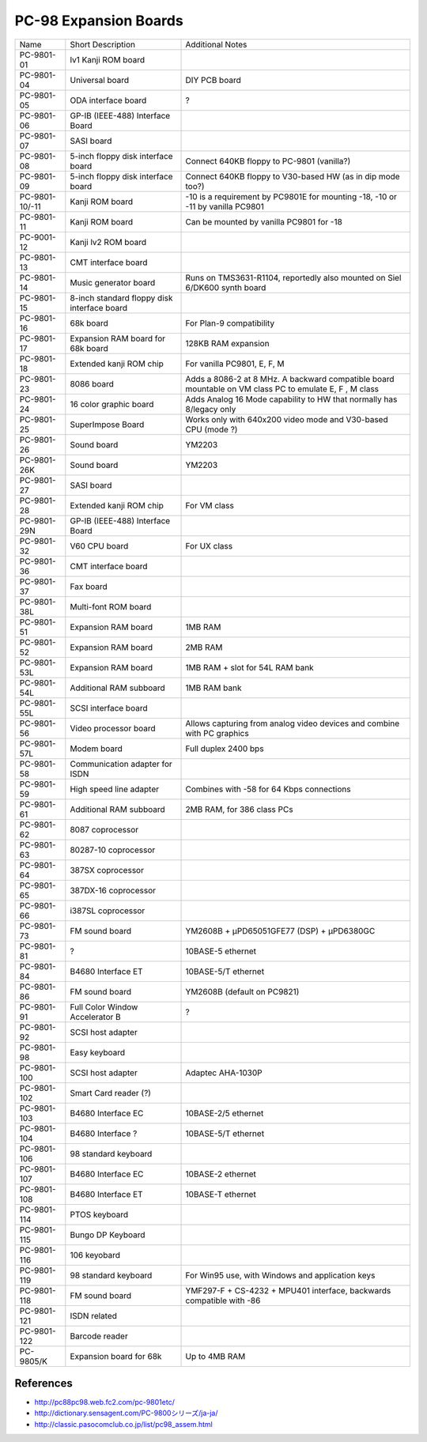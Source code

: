 .. _pc98expansionboards:

PC-98 Expansion Boards
======================

+----------------+---------------------------------------------+--------------------------------------------------------------------------------------------------------+
| Name           | Short Description                           | Additional Notes                                                                                       |
+----------------+---------------------------------------------+--------------------------------------------------------------------------------------------------------+
| PC-9801-01     | lv1 Kanji ROM board                         |                                                                                                        |
+----------------+---------------------------------------------+--------------------------------------------------------------------------------------------------------+
| PC-9801-04     | Universal board                             | DIY PCB board                                                                                          |
+----------------+---------------------------------------------+--------------------------------------------------------------------------------------------------------+
| PC-9801-05     | ODA interface board                         | ?                                                                                                      |
+----------------+---------------------------------------------+--------------------------------------------------------------------------------------------------------+
| PC-9801-06     | GP-IB (IEEE-488) Interface Board            |                                                                                                        |
+----------------+---------------------------------------------+--------------------------------------------------------------------------------------------------------+
| PC-9801-07     | SASI board                                  |                                                                                                        |
+----------------+---------------------------------------------+--------------------------------------------------------------------------------------------------------+
| PC-9801-08     | 5-inch floppy disk interface board          | Connect 640KB floppy to PC-9801 (vanilla?)                                                             |
+----------------+---------------------------------------------+--------------------------------------------------------------------------------------------------------+
| PC-9801-09     | 5-inch floppy disk interface board          | Connect 640KB floppy to V30-based HW (as in dip mode too?)                                             |
+----------------+---------------------------------------------+--------------------------------------------------------------------------------------------------------+
| PC-9801-10/-11 | Kanji ROM board                             | -10 is a requirement by PC9801E for mounting -18, -10 or -11 by vanilla PC9801                         |
+----------------+---------------------------------------------+--------------------------------------------------------------------------------------------------------+
| PC-9801-11     | Kanji ROM board                             | Can be mounted by vanilla PC9801 for -18                                                               |
+----------------+---------------------------------------------+--------------------------------------------------------------------------------------------------------+
| PC-9001-12     | Kanji lv2 ROM board                         |                                                                                                        |
+----------------+---------------------------------------------+--------------------------------------------------------------------------------------------------------+
| PC-9801-13     | CMT interface board                         |                                                                                                        |
+----------------+---------------------------------------------+--------------------------------------------------------------------------------------------------------+
| PC-9801-14     | Music generator board                       | Runs on TMS3631-R1104, reportedly also mounted on Siel 6/DK600 synth board                             |
+----------------+---------------------------------------------+--------------------------------------------------------------------------------------------------------+
| PC-9801-15     | 8-inch standard floppy disk interface board |                                                                                                        |
+----------------+---------------------------------------------+--------------------------------------------------------------------------------------------------------+
| PC-9801-16     | 68k board                                   | For Plan-9 compatibility                                                                               |
+----------------+---------------------------------------------+--------------------------------------------------------------------------------------------------------+
| PC-9801-17     | Expansion RAM board for 68k board           | 128KB RAM expansion                                                                                    |
+----------------+---------------------------------------------+--------------------------------------------------------------------------------------------------------+
| PC-9801-18     | Extended kanji ROM chip                     | For vanilla PC9801, E, F, M                                                                            |
+----------------+---------------------------------------------+--------------------------------------------------------------------------------------------------------+
| PC-9801-23     | 8086 board                                  | Adds a 8086-2 at 8 MHz. A backward compatible board mountable on VM class PC to emulate E, F , M class |
+----------------+---------------------------------------------+--------------------------------------------------------------------------------------------------------+
| PC-9801-24     | 16 color graphic board                      | Adds Analog 16 Mode capability to HW that normally has 8/legacy only                                   |
+----------------+---------------------------------------------+--------------------------------------------------------------------------------------------------------+
| PC-9801-25     | SuperImpose Board                           | Works only with 640x200 video mode and V30-based CPU (mode ?)                                          |
+----------------+---------------------------------------------+--------------------------------------------------------------------------------------------------------+
| PC-9801-26     | Sound board                                 | YM2203                                                                                                 |
+----------------+---------------------------------------------+--------------------------------------------------------------------------------------------------------+
| PC-9801-26K    | Sound board                                 | YM2203                                                                                                 |
+----------------+---------------------------------------------+--------------------------------------------------------------------------------------------------------+
| PC-9801-27     | SASI board                                  |                                                                                                        |
+----------------+---------------------------------------------+--------------------------------------------------------------------------------------------------------+
| PC-9801-28     | Extended kanji ROM chip                     | For VM class                                                                                           |
+----------------+---------------------------------------------+--------------------------------------------------------------------------------------------------------+
| PC-9801-29N    | GP-IB (IEEE-488) Interface Board            |                                                                                                        |
+----------------+---------------------------------------------+--------------------------------------------------------------------------------------------------------+
| PC-9801-32     | V60 CPU board                               | For UX class                                                                                           |
+----------------+---------------------------------------------+--------------------------------------------------------------------------------------------------------+
| PC-9801-36     | CMT interface board                         |                                                                                                        |
+----------------+---------------------------------------------+--------------------------------------------------------------------------------------------------------+
| PC-9801-37     | Fax board                                   |                                                                                                        |
+----------------+---------------------------------------------+--------------------------------------------------------------------------------------------------------+
| PC-9801-38L    | Multi-font ROM board                        |                                                                                                        |
+----------------+---------------------------------------------+--------------------------------------------------------------------------------------------------------+
| PC-9801-51     | Expansion RAM board                         | 1MB RAM                                                                                                |
+----------------+---------------------------------------------+--------------------------------------------------------------------------------------------------------+
| PC-9801-52     | Expansion RAM board                         | 2MB RAM                                                                                                |
+----------------+---------------------------------------------+--------------------------------------------------------------------------------------------------------+
| PC-9801-53L    | Expansion RAM board                         | 1MB RAM + slot for 54L RAM bank                                                                        |
+----------------+---------------------------------------------+--------------------------------------------------------------------------------------------------------+
| PC-9801-54L    | Additional RAM subboard                     | 1MB RAM bank                                                                                           |
+----------------+---------------------------------------------+--------------------------------------------------------------------------------------------------------+
| PC-9801-55L    | SCSI interface board                        |                                                                                                        |
+----------------+---------------------------------------------+--------------------------------------------------------------------------------------------------------+
| PC-9801-56     | Video processor board                       | Allows capturing from analog video devices and combine with PC graphics                                |
+----------------+---------------------------------------------+--------------------------------------------------------------------------------------------------------+
| PC-9801-57L    | Modem board                                 | Full duplex 2400 bps                                                                                   |
+----------------+---------------------------------------------+--------------------------------------------------------------------------------------------------------+
| PC-9801-58     | Communication adapter for ISDN              |                                                                                                        |
+----------------+---------------------------------------------+--------------------------------------------------------------------------------------------------------+
| PC-9801-59     | High speed line adapter                     | Combines with -58 for 64 Kbps connections                                                              |
+----------------+---------------------------------------------+--------------------------------------------------------------------------------------------------------+
| PC-9801-61     | Additional RAM subboard                     | 2MB RAM, for 386 class PCs                                                                             |
+----------------+---------------------------------------------+--------------------------------------------------------------------------------------------------------+
| PC-9801-62     | 8087 coprocessor                            |                                                                                                        |
+----------------+---------------------------------------------+--------------------------------------------------------------------------------------------------------+
| PC-9801-63     | 80287-10 coprocessor                        |                                                                                                        |
+----------------+---------------------------------------------+--------------------------------------------------------------------------------------------------------+
| PC-9801-64     | 387SX coprocessor                           |                                                                                                        |
+----------------+---------------------------------------------+--------------------------------------------------------------------------------------------------------+
| PC-9801-65     | 387DX-16 coprocessor                        |                                                                                                        |
+----------------+---------------------------------------------+--------------------------------------------------------------------------------------------------------+
| PC-9801-66     | i387SL coprocessor                          |                                                                                                        |
+----------------+---------------------------------------------+--------------------------------------------------------------------------------------------------------+
| PC-9801-73     | FM sound board                              | YM2608B + μPD65051GFE77 (DSP) + μPD6380GC                                                              |
+----------------+---------------------------------------------+--------------------------------------------------------------------------------------------------------+
| PC-9801-81     | ?                                           | 10BASE-5 ethernet                                                                                      |
+----------------+---------------------------------------------+--------------------------------------------------------------------------------------------------------+
| PC-9801-84     | B4680 Interface ET                          | 10BASE-5/T ethernet                                                                                    |
+----------------+---------------------------------------------+--------------------------------------------------------------------------------------------------------+
| PC-9801-86     | FM sound board                              | YM2608B (default on PC9821)                                                                            |
+----------------+---------------------------------------------+--------------------------------------------------------------------------------------------------------+
| PC-9801-91     | Full Color Window Accelerator B             | ?                                                                                                      |
+----------------+---------------------------------------------+--------------------------------------------------------------------------------------------------------+
| PC-9801-92     | SCSI host adapter                           |                                                                                                        |
+----------------+---------------------------------------------+--------------------------------------------------------------------------------------------------------+
| PC-9801-98     | Easy keyboard                               |                                                                                                        |
+----------------+---------------------------------------------+--------------------------------------------------------------------------------------------------------+
| PC-9801-100    | SCSI host adapter                           | Adaptec AHA-1030P                                                                                      |
+----------------+---------------------------------------------+--------------------------------------------------------------------------------------------------------+
| PC-9801-102    | Smart Card reader (?)                       |                                                                                                        |
+----------------+---------------------------------------------+--------------------------------------------------------------------------------------------------------+
| PC-9801-103    | B4680 Interface EC                          | 10BASE-2/5 ethernet                                                                                    |
+----------------+---------------------------------------------+--------------------------------------------------------------------------------------------------------+
| PC-9801-104    | B4680 Interface ?                           | 10BASE-5/T ethernet                                                                                    |
+----------------+---------------------------------------------+--------------------------------------------------------------------------------------------------------+
| PC-9801-106    | 98 standard keyboard                        |                                                                                                        |
+----------------+---------------------------------------------+--------------------------------------------------------------------------------------------------------+
| PC-9801-107    | B4680 Interface EC                          | 10BASE-2 ethernet                                                                                      |
+----------------+---------------------------------------------+--------------------------------------------------------------------------------------------------------+
| PC-9801-108    | B4680 Interface ET                          | 10BASE-T ethernet                                                                                      |
+----------------+---------------------------------------------+--------------------------------------------------------------------------------------------------------+
| PC-9801-114    | PTOS keyboard                               |                                                                                                        |
+----------------+---------------------------------------------+--------------------------------------------------------------------------------------------------------+
| PC-9801-115    | Bungo DP Keyboard                           |                                                                                                        |
+----------------+---------------------------------------------+--------------------------------------------------------------------------------------------------------+
| PC-9801-116    | 106 keyobard                                |                                                                                                        |
+----------------+---------------------------------------------+--------------------------------------------------------------------------------------------------------+
| PC-9801-119    | 98 standard keyboard                        | For Win95 use, with Windows and application keys                                                       |
+----------------+---------------------------------------------+--------------------------------------------------------------------------------------------------------+
| PC-9801-118    | FM sound board                              | YMF297-F + CS-4232 + MPU401 interface, backwards compatible with -86                                   |
+----------------+---------------------------------------------+--------------------------------------------------------------------------------------------------------+
| PC-9801-121    | ISDN related                                |                                                                                                        |
+----------------+---------------------------------------------+--------------------------------------------------------------------------------------------------------+
| PC-9801-122    | Barcode reader                              |                                                                                                        |
+----------------+---------------------------------------------+--------------------------------------------------------------------------------------------------------+
| PC-9805/K      | Expansion board for 68k                     | Up to 4MB RAM                                                                                          |
+----------------+---------------------------------------------+--------------------------------------------------------------------------------------------------------+

.. _pc98expansionboards-references:

References
----------

* `http://pc88pc98.web.fc2.com/pc-9801etc/ <http://pc88pc98.web.fc2.com/pc-9801etc/>`__
* `http://dictionary.sensagent.com/PC-9800シリーズ/ja-ja/ <http://dictionary.sensagent.com/PC-9800シリーズ/ja-ja/>`__
* `http://classic.pasocomclub.co.jp/list/pc98_assem.html <http://classic.pasocomclub.co.jp/list/pc98_assem.html>`__

